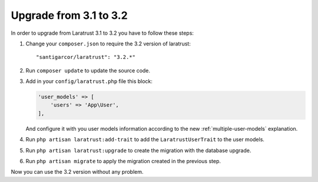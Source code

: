 Upgrade from 3.1 to 3.2
=======================

In order to upgrade from Laratrust 3.1 to 3.2 you have to follow these steps:

1. Change your ``composer.json`` to require the 3.2 version of laratrust::
    
    "santigarcor/laratrust": "3.2.*"

2. Run ``composer update`` to update the source code.

3. Add in your ``config/laratrust.php`` file this block:

   .. code-block:: php

        'user_models' => [
            'users' => 'App\User',
        ],

   And configure it with you user models information according to the new :ref:`multiple-user-models` explanation.

4. Run ``php artisan laratrust:add-trait`` to add the ``LaratrustUserTrait`` to the user models.

5. Run ``php artisan laratrust:upgrade`` to create the migration with the database upgrade.

6. Run ``php artisan migrate`` to apply the migration created in the previous step.

Now you can use the 3.2 version without any problem.